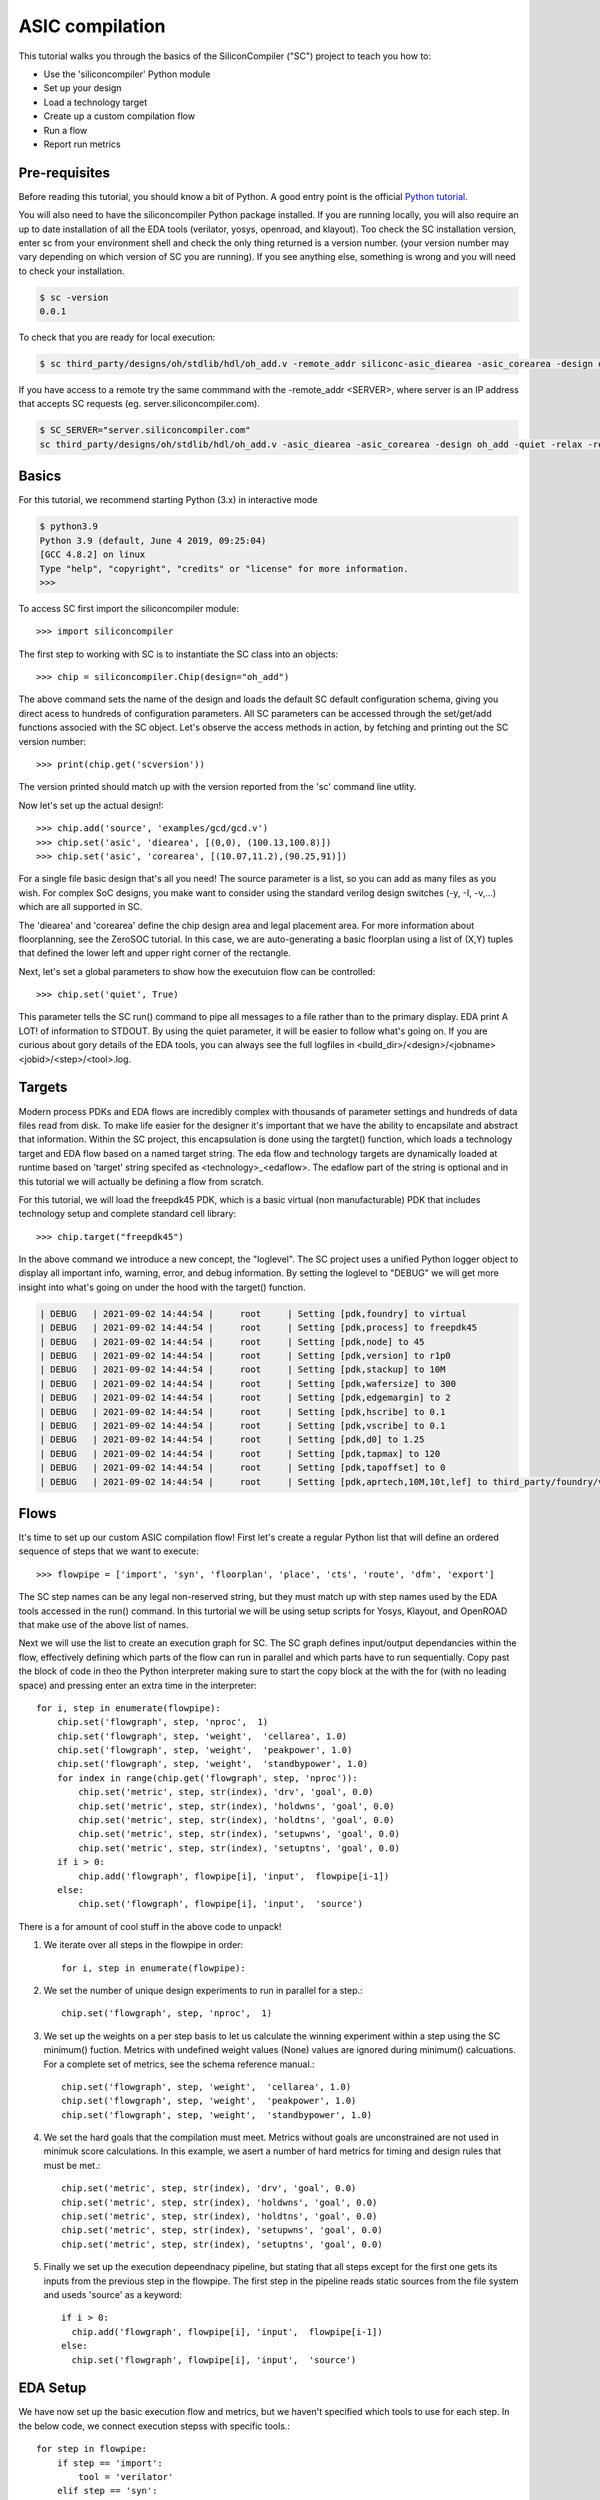ASIC compilation
=======================

This tutorial walks you through the basics of the SiliconCompiler ("SC")
project to teach you how to:

* Use the 'siliconcompiler' Python module
* Set up your design
* Load a technology target
* Create up a custom compilation flow
* Run a flow
* Report run metrics


Pre-requisites
------------------

Before reading this tutorial, you should know a bit of Python. A good entry
point is the official `Python tutorial
<https://docs.python.org/dev/tutorial/index.html>`_.

You will also need to have the siliconcompiler Python package installed.
If you are running locally, you will also require an up to date installation of all the
EDA tools (verilator, yosys,  openroad, and klayout). Too check the SC installation version,
enter sc from your environment shell and check the only thing returned is a version
number. (your version number may vary depending on which version of SC you are running).
If you see anything else, something is wrong and you will need to check your installation.

.. code-block:: console

  $ sc -version
  0.0.1


To check that you are ready for local execution:

.. code-block:: console

  $ sc third_party/designs/oh/stdlib/hdl/oh_add.v -remote_addr siliconc-asic_diearea -asic_corearea -design oh_add -quiet -relax

If you have access to a remote try the same commmand with the -remote_addr <SERVER>, where server is an IP address that accepts SC
requests (eg. server.siliconcompiler.com).

.. code-block:: console

  $ SC_SERVER="server.siliconcompiler.com"
  sc third_party/designs/oh/stdlib/hdl/oh_add.v -asic_diearea -asic_corearea -design oh_add -quiet -relax -remote_addr $SC_SERVER

Basics
------------------

For this tutorial, we recommend starting Python (3.x) in interactive mode

.. code-block:: console

  $ python3.9
  Python 3.9 (default, June 4 2019, 09:25:04)
  [GCC 4.8.2] on linux
  Type "help", "copyright", "credits" or "license" for more information.
  >>>

To access SC first import the siliconcompiler module::

  >>> import siliconcompiler

The first step to working with SC is to instantiate the SC class into an objects::

  >>> chip = siliconcompiler.Chip(design="oh_add")

The above command sets the name of the design and loads the default SC default configuration schema, giving you direct acess to hundreds of configuration parameters. All SC parameters can be accessed through the set/get/add functions associed with the SC object. Let's observe the access methods in action, by fetching and printing out the SC version number::

  >>> print(chip.get('scversion'))

The version printed should match up with the version reported from the 'sc' command line utlity.

Now let's set up the actual design!::

  >>> chip.add('source', 'examples/gcd/gcd.v')
  >>> chip.set('asic', 'diearea', [(0,0), (100.13,100.8)])
  >>> chip.set('asic', 'corearea', [(10.07,11.2),(90.25,91)])

For a single file basic design that's all you need! The source parameter is a list, so you can add as many files as you wish. For complex SoC designs, you make want to consider using the standard verilog design switches (-y, -I, -v,...) which are all supported in SC.

The 'diearea' and 'corearea' define the chip design area and legal placement area. For more information about floorplanning, see the ZeroSOC tutorial. In this case, we are auto-generating a basic floorplan using a list of (X,Y) tuples that defined the lower left and upper right corner of the rectangle.

Next, let's set a global parameters to show how the executuion flow can be
controlled::

  >>> chip.set('quiet', True)

This parameter tells the SC run() command to pipe all messages to a file rather than to the primary display. EDA print A LOT! of information to STDOUT. By using the quiet parameter, it will be easier to follow what's going on. If you are
curious about gory details of the EDA tools, you can always see the full logfiles in <build_dir>/<design>/<jobname><jobid>/<step>/<tool>.log.

Targets
------------------
Modern process PDKs and EDA flows are incredibly complex with thousands of parameter settings and hundreds of data files read from disk. To make life easier for the designer it's important that we have the ability to encapsilate and abstract that information. Within the SC project, this encapsulation is done using the targtet() function, which loads a technology target and EDA flow based on a named target string. The eda flow and technology targets are dynamically loaded at runtime based on 'target' string specifed as <technology>_<edaflow>. The edaflow part of the string is optional and in this tutorial we will actually be defining a flow from scratch.

For this tutorial, we will load the freepdk45 PDK, which is a basic virtual (non manufacturable) PDK that includes technology setup and complete standard cell library::

  >>> chip.target("freepdk45")

In the above command we introduce a new concept, the "loglevel". The SC project
uses a unified Python logger object to display all important info, warning, error, and debug information. By setting the loglevel to "DEBUG" we will get more insight into what's going on under the hood with the target() function.

.. code-block:: console

  | DEBUG   | 2021-09-02 14:44:54 |     root     | Setting [pdk,foundry] to virtual
  | DEBUG   | 2021-09-02 14:44:54 |     root     | Setting [pdk,process] to freepdk45
  | DEBUG   | 2021-09-02 14:44:54 |     root     | Setting [pdk,node] to 45
  | DEBUG   | 2021-09-02 14:44:54 |     root     | Setting [pdk,version] to r1p0
  | DEBUG   | 2021-09-02 14:44:54 |     root     | Setting [pdk,stackup] to 10M
  | DEBUG   | 2021-09-02 14:44:54 |     root     | Setting [pdk,wafersize] to 300
  | DEBUG   | 2021-09-02 14:44:54 |     root     | Setting [pdk,edgemargin] to 2
  | DEBUG   | 2021-09-02 14:44:54 |     root     | Setting [pdk,hscribe] to 0.1
  | DEBUG   | 2021-09-02 14:44:54 |     root     | Setting [pdk,vscribe] to 0.1
  | DEBUG   | 2021-09-02 14:44:54 |     root     | Setting [pdk,d0] to 1.25
  | DEBUG   | 2021-09-02 14:44:54 |     root     | Setting [pdk,tapmax] to 120
  | DEBUG   | 2021-09-02 14:44:54 |     root     | Setting [pdk,tapoffset] to 0
  | DEBUG   | 2021-09-02 14:44:54 |     root     | Setting [pdk,aprtech,10M,10t,lef] to third_party/foundry/virtual/freepdk45/pdk/r1p0/apr/freepdk45.tech.lef


Flows
------------------

It's time to set up our custom ASIC compilation flow! First let's create a regular Python list that will define an ordered sequence of steps that we want to execute::

  >>> flowpipe = ['import', 'syn', 'floorplan', 'place', 'cts', 'route', 'dfm', 'export']

The SC step names can be any legal non-reserved string, but they must match up with step names
used by the EDA tools accessed in the run() command. In this turtorial we will be using setup
scripts for Yosys, Klayout, and OpenROAD that make use of the above list of names.

Next we will use the list to create an execution graph for SC. The SC graph defines input/output dependancies within the flow, effectively defining which parts of the flow can run in parallel and which parts have to run sequentially. Copy past the block of code in theo the Python interpreter making sure to start the copy block at the with the for (with no leading space) and pressing enter an extra time in the interpreter::

  for i, step in enumerate(flowpipe):
      chip.set('flowgraph', step, 'nproc',  1)
      chip.set('flowgraph', step, 'weight',  'cellarea', 1.0)
      chip.set('flowgraph', step, 'weight',  'peakpower', 1.0)
      chip.set('flowgraph', step, 'weight',  'standbypower', 1.0)
      for index in range(chip.get('flowgraph', step, 'nproc')):
          chip.set('metric', step, str(index), 'drv', 'goal', 0.0)
          chip.set('metric', step, str(index), 'holdwns', 'goal', 0.0)
          chip.set('metric', step, str(index), 'holdtns', 'goal', 0.0)
          chip.set('metric', step, str(index), 'setupwns', 'goal', 0.0)
          chip.set('metric', step, str(index), 'setuptns', 'goal', 0.0)
      if i > 0:
          chip.add('flowgraph', flowpipe[i], 'input',  flowpipe[i-1])
      else:
          chip.set('flowgraph', flowpipe[i], 'input',  'source')

There is a for amount of cool stuff in the above code to unpack!

1. We iterate over all steps in the flowpipe in order::

     for i, step in enumerate(flowpipe):

2. We set the number of unique design experiments to run in parallel for a step.::

    chip.set('flowgraph', step, 'nproc',  1)

3. We set up the weights on a per step basis to let us calculate the winning experiment within a step using the SC minimum() fuction. Metrics with undefined weight values (None) values are ignored during minimum() calcuations. For a complete set of metrics, see the schema reference manual.::

    chip.set('flowgraph', step, 'weight',  'cellarea', 1.0)
    chip.set('flowgraph', step, 'weight',  'peakpower', 1.0)
    chip.set('flowgraph', step, 'weight',  'standbypower', 1.0)

4. We set the hard goals that the compilation must meet. Metrics without goals are unconstrained are not used in minimuk score calculations. In this example, we asert a number of hard metrics for timing and design rules that must be met.::

    chip.set('metric', step, str(index), 'drv', 'goal', 0.0)
    chip.set('metric', step, str(index), 'holdwns', 'goal', 0.0)
    chip.set('metric', step, str(index), 'holdtns', 'goal', 0.0)
    chip.set('metric', step, str(index), 'setupwns', 'goal', 0.0)
    chip.set('metric', step, str(index), 'setuptns', 'goal', 0.0)

5. Finally we set up the execution depeendnacy pipeline, but stating that all steps except for the first one gets its inputs from the previous step in the flowpipe. The first step in the pipeline reads static sources from the file system and useds 'source' as a keyword::

    if i > 0:
      chip.add('flowgraph', flowpipe[i], 'input',  flowpipe[i-1])
    else:
      chip.set('flowgraph', flowpipe[i], 'input',  'source')

EDA Setup
---------------

We have now set up the basic execution flow and metrics, but we haven't specified which tools to use for each step. In the below code, we connect execution stepss with specific tools.::

  for step in flowpipe:
      if step == 'import':
          tool = 'verilator'
      elif step == 'syn':
          tool = 'yosys'
      elif step == 'export':
          tool = 'klayout'
      else:
          tool = 'openroad'
      chip.set('flowgraph', step, 'tool', tool)

The 'magic' of setting up these tools happens at runtime when calling the run() function, at which point point the <tool>.py module is loaded and a a fixed name function "setup_tool()" is exeucted. The setup of these tools is beyond the scope o this tutorial, but if you curious about the process, you can take a look at one of the setup files here. [TODO: Add link]


Check
------------------



Execution
------------------
We are now ready to execute the flow we defined::

    chip.run()

That's it! The console output should look something like the trace below. You can observe each tool being et up sequentually after which processes are forked for each step. Steps with input dependancies wait until all inputs are ready before strating execution.

.. code-block:: console

  | INFO    | 2021-09-02 15:56:31 |     root     | Setting up tool 'verilator' in step 'import'
  | INFO    | 2021-09-02 15:56:31 |     root     | Setting up tool 'yosys' in step 'syn'
  | INFO    | 2021-09-02 15:56:31 |     root     | Setting up tool 'openroad' in step 'floorplan'
  | INFO    | 2021-09-02 15:56:31 |     root     | Setting up tool 'openroad' in step 'synopt'
  | INFO    | 2021-09-02 15:56:31 |     root     | Setting up tool 'openroad' in step 'place'
  | INFO    | 2021-09-02 15:56:31 |     root     | Setting up tool 'openroad' in step 'cts'
  | INFO    | 2021-09-02 15:56:31 |     root     | Setting up tool 'openroad' in step 'route'
  | INFO    | 2021-09-02 15:56:31 |     root     | Setting up tool 'openroad' in step 'dfm'
  | INFO    | 2021-09-02 15:56:31 |     root     | Setting up tool 'klayout' in step 'export'
  | INFO    | 2021-09-02 15:56:31 |     root     | Computing file hashes with hashmode=OFF
  | INFO    | 2021-09-02 15:56:31 |     root     | Step 'import' waiting on inputs
  | INFO    | 2021-09-02 15:56:31 |     root     | Step 'syn' waiting on inputs
  | INFO    | 2021-09-02 15:56:31 |     root     | Step 'floorplan' waiting on inputs
  | INFO    | 2021-09-02 15:56:31 |     root     | Step 'synopt' waiting on inputs
  | INFO    | 2021-09-02 15:56:31 |     root     | Step 'place' waiting on inputs
  | INFO    | 2021-09-02 15:56:31 |     root     | Step 'dfm' waiting on inputs
  | INFO    | 2021-09-02 15:56:31 |     root     | Step 'export' waiting on inputs
  | INFO    | 2021-09-02 15:56:31 |     root     | Step 'route' waiting on inputs
  | INFO    | 2021-09-02 15:56:31 |     root     | Step 'cts' waiting on inputs
  | INFO    | 2021-09-02 15:56:31 |     root     | Running import in /home/aolofsson//build/gcd/job0/import0


Metrics
------------------
Unless there was an ERROR printed to the STDERR, the run shuld have finished and we should now be able to view files and see metrics.
As a simple example, to get the cell area after synthesis, simply get the parameter for the associated step and index. THe index refers to an individual thread/process within a step. Until now, all steps have only had one thread per step, so the index is zero::

  print(chip.get('metric', 'syn', str(0), 'cellarea', 'real')

To get a complete summary of the run from start to finish, we can use the summary function::

  chip.summary()


The console output should look something like the following.

.. code-block:: console

  SUMMARY:

  design = gcd
  foundry = virtual
  process = freepdk45
  targetlibs = NangateOpenCellLibrary
  jobdir = build/gcd/job0

                  import0      syn0   floorplan0   synopt0     place0      cts0      route0      dfm0     export0
  errors            0          0          1          1          1          1          1          1          0
  warnings          0          72         1          0          2          3          4          0          0
  drv               0          0          0          0          0          0          0          0          0
  cellarea         0.0       413.63     414.0      414.0      490.0      499.0       0.0       499.0       0.0
  peakpower        0.0        0.0      0.000188   0.000188   0.000206   0.000279     0.0      0.000292     0.0
  standbypower     0.0        0.0      8.62e-06   8.62e-06   1.13e-05   1.17e-05     0.0      1.17e-05     0.0
  holdwns          0.0        0.0        0.0        0.0        0.0        0.0        0.0        0.0        0.0
  holdtns          0.0        0.0        0.0        0.0        0.0        0.0        0.0        0.0        0.0
  setupwns         0.0        0.0        0.0        0.0        0.0        0.0        0.0        0.0        0.0
  setuptns         0.0        0.0        0.0        0.0        0.0        0.0        0.0        0.0        0.0
  registers         0          0          0          0          0          0          0          0          0
  cells             0         249         0          0          0          0          0          0          0
  rambits           0          0          0          0          0          0          0          0          0
  xtors             0          0          0          0          0          0          0          0          0
  nets              0          0          0          0          0          0          0          0          0
  pins              0          0          0          0          0          0          0          0          0
  vias              0          0          0          0          0          0         2093        0          0
  wirelength       0.0        0.0        0.0        0.0        0.0        0.0       6251.0      0.0        0.0
  overflow          0          0          0          0          0          0          0          0          0
  density          0.0        0.0        0.0        0.0        0.0        0.0        0.0        0.0        0.0
  runtime          0.16       0.82       1.02       1.12       1.53       2.99       5.83       1.0        0.9
  memory           0.0        0.0        0.0        0.0        0.0        0.0        0.0        0.0        0.0
  --------------------------------------------------------------------------------------------------------------


Show
------------------

Based on the results, it looks like we have a viable design, but twe still haven't seen any polygons. To display the layout, we use the show() method together with the filename. Note that technology specific layer defintions and dispaly settings are all set up "automagically' thanks to the target() function::


  gdsfile = "build_dir/oh_add/job0/export0/output/oh_add.gds"
  chip.show(gdsfile)

If things worked out, you should see something like the image below pop-up. In this tutorual we conigured SC to use klayout for gds viewing.

.. image:: _images/klayout_display.png


Extra Credit
------------------

Up to now, hopefully you have seen that SC is a simple but powerful framework for configuring automated ASIC compilation flows. Still, we have left the best part for last!  As mentioned earlier, modern process PDKs and EDA tools are incredibly complex and generally requires months of experimentation to tune them for best performance. To make matters more complicated, the optimal settigs for the process/tool combination may be design specific, meaning that the optimal settings for one type of design may be suboptimal for a different design.

As a simple illustrative example, consider the placement_density variale for OpenRoad. Each technology node supported by the OpenROAD platform has a slightly different setting for this variable, but it's not clear that the value chosen is ideal for all designs being exercised at that node. With the small snipper of code below the run() function can cycle through the whole range of possibilities to select the one that works best::

  N = 10
  chip.set('flowgraph','place','nproc',N)
  for index in range(N):
      chip.set('eda', 'openroad', 'place', str(index),
             'option', 'place_density', str(index*0.1))

  chip.run()
  chip.summary()

One of the coolest features of SC is that all of the indices withina a step are run in parallel, so if you are runnign on a parallel machine, you get close to strong scaling up to the number of physical CPU cores (or servers) available!  Once all the indices have completed, a minimum() function is called under the hood to select the best index from the lot to use for the next step in the exeuction grap. Some indices will fail, but that's ok: we only need one great to succeed for the input of the cts step. Below you can see the output from the chip.summary() call. In this case it wasn't a huge gain  because our design was small and simple, but it should give you an idea of what is possible. A clever person could easily extend the example above to sweep interesting tool settings for every step in the flowgraph to realize significant per design gais.;-)


.. code-block:: console

  SUMMARY:

  design = gcd
  foundry = virtual
  process = freepdk45
  targetlibs = NangateOpenCellLibrary
  jobdir = build/gcd/job0

                  import0      syn0   floorplan0   synopt0     place8      cts0      route0      dfm0     export0
  errors            0          0          1          1          1          1          1          1          0
  warnings          0          72         1          0          2          3          4          0          0
  drv               0          0          0          0          0          0          0          0          0
  cellarea         0.0       413.63     414.0      414.0      490.0      499.0       0.0       499.0       0.0
  peakpower        0.0        0.0      0.000188   0.000188   0.000206   0.000279     0.0      0.000292     0.0
  standbypower     0.0        0.0      8.62e-06   8.62e-06   1.13e-05   1.17e-05     0.0      1.17e-05     0.0
  holdwns          0.0        0.0        0.0        0.0        0.0        0.0        0.0        0.0        0.0
  holdtns          0.0        0.0        0.0        0.0        0.0        0.0        0.0        0.0        0.0
  setupwns         0.0        0.0        0.0        0.0        0.0        0.0        0.0        0.0        0.0
  setuptns         0.0        0.0        0.0        0.0        0.0        0.0        0.0        0.0        0.0
  registers         0          0          0          0          0          0          0          0          0
  cells             0         249         0          0          0          0          0          0          0
  rambits           0          0          0          0          0          0          0          0          0
  xtors             0          0          0          0          0          0          0          0          0
  nets              0          0          0          0          0          0          0          0          0
  pins              0          0          0          0          0          0          0          0          0
  vias              0          0          0          0          0          0         2093        0          0
  wirelength       0.0        0.0        0.0        0.0        0.0        0.0       6251.0      0.0        0.0
  overflow          0          0          0          0          0          0          0          0          0
  density          0.0        0.0        0.0        0.0        0.0        0.0        0.0        0.0        0.0
  runtime          0.16       0.82       1.02       1.12       1.53       2.99       5.83       1.0        0.9
  memory           0.0        0.0        0.0        0.0        0.0        0.0        0.0        0.0        0.0
  --------------------------------------------------------------------------------------------------------------


Conclusion
------------------
Awesome! You made it through the SC workflow tutorial. Hopefully, you have seen how simple yet powerful the SC approach is.

Good luck!
